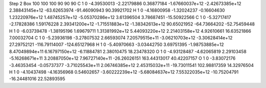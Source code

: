 Step 2
Box   100 100 100  90 90 90
C    	1    	0    	    -4.39530013	    -2.22179886	     0.36877184	    -1.67660037e+12	    -2.42673385e+12	     2.38843145e+12	   -63.62653974	   -91.46090943	    90.39921702
H    	1    	0    	    -4.16800958	    -1.32024237	    -0.16604630	     1.23220976e+12	     1.48745257e+12	    -5.05370286e+12	     3.61396504	     3.78687451	   -15.50922566
C    	1    	0    	    -5.32717417	    -2.17828386	     1.59176228	     2.39341200e+12	    -1.71551883e+12	    -1.38342613e+12	    90.65021952	   -64.73664202	   -52.75459448
H    	1    	0    	    -6.03739478	    -1.38195196	     1.69679711	     1.31381992e+12	     5.44093220e+12	     2.21403158e+12	     4.92610661	    16.63521866	     7.00032704
C    	1    	0    	    -5.23936198	    -3.27807532	     2.66593074	     7.20579515e+11	    -3.06210703e+12	    -3.30628414e+12	    27.29752121	  -116.79114007	  -124.65127968
H    	1    	0    	    -5.40970663	    -3.03442750	     3.69751395	    -1.98753885e+12	     8.47049894e+11	     6.16797150e+12	    -6.11884781	     2.38010475	    18.23478320
O    	1    	0    	    -4.93128487	    -4.62065819	     2.29103458	    -5.16268671e+11	     3.20887050e+12	     7.96727140e+11	   -26.26026151	   163.44313017	    40.42207157
O    	1    	0    	    -3.83072176	    -3.46353454	    -0.05737377	    -3.71025543e+11	     2.06746385e+12	     2.45315032e+11	   -19.73011541	   102.98817359	    14.32976504
H    	1    	0    	    -4.10437498	    -4.16356968	     0.54602657	    -3.60222239e+12	    -5.68084637e+12	     7.55322035e+12	   -10.75204791	   -16.24481016	    22.52893595

